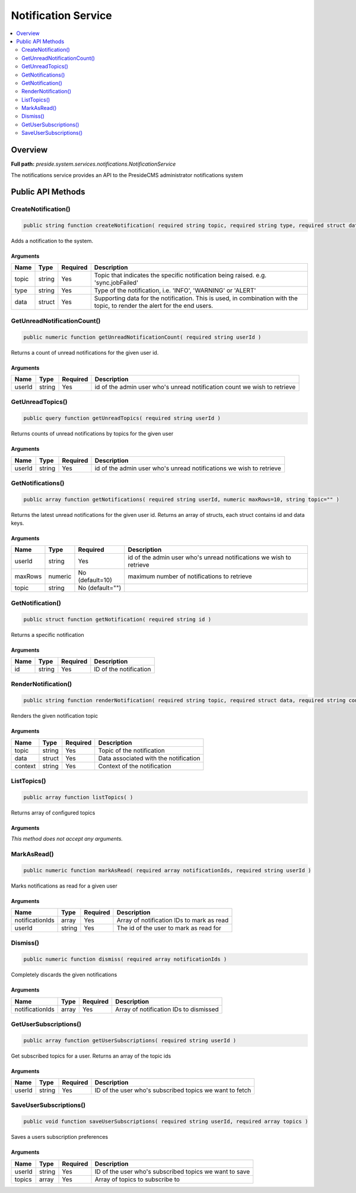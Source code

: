 Notification Service
====================

.. contents::
    :depth: 2
    :local:



Overview
--------

**Full path:** *preside.system.services.notifications.NotificationService*

The notifications service provides an API to the PresideCMS administrator notifications system

Public API Methods
------------------

.. _notificationservice-createnotification:

CreateNotification()
~~~~~~~~~~~~~~~~~~~~

.. code-block:: java

    public string function createNotification( required string topic, required string type, required struct data )

Adds a notification to the system.

Arguments
.........

=====  ======  ========  =========================================================================================================================
Name   Type    Required  Description                                                                                                              
=====  ======  ========  =========================================================================================================================
topic  string  Yes       Topic that indicates the specific notification being raised. e.g. 'sync.jobFailed'                                       
type   string  Yes       Type of the notification, i.e. 'INFO', 'WARNING' or 'ALERT'                                                              
data   struct  Yes       Supporting data for the notification. This is used, in combination with the topic, to render the alert for the end users.
=====  ======  ========  =========================================================================================================================


.. _notificationservice-getunreadnotificationcount:

GetUnreadNotificationCount()
~~~~~~~~~~~~~~~~~~~~~~~~~~~~

.. code-block:: java

    public numeric function getUnreadNotificationCount( required string userId )

Returns a count of unread notifications for the given user id.

Arguments
.........

======  ======  ========  ========================================================================
Name    Type    Required  Description                                                             
======  ======  ========  ========================================================================
userId  string  Yes       id of the admin user who's unread notification count we wish to retrieve
======  ======  ========  ========================================================================


.. _notificationservice-getunreadtopics:

GetUnreadTopics()
~~~~~~~~~~~~~~~~~

.. code-block:: java

    public query function getUnreadTopics( required string userId )

Returns counts of unread notifications by topics for the given user

Arguments
.........

======  ======  ========  ===================================================================
Name    Type    Required  Description                                                        
======  ======  ========  ===================================================================
userId  string  Yes       id of the admin user who's unread notifications we wish to retrieve
======  ======  ========  ===================================================================


.. _notificationservice-getnotifications:

GetNotifications()
~~~~~~~~~~~~~~~~~~

.. code-block:: java

    public array function getNotifications( required string userId, numeric maxRows=10, string topic="" )

Returns the latest unread notifications for the given user id. Returns an array of structs, each struct contains id and data keys.

Arguments
.........

=======  =======  ===============  ===================================================================
Name     Type     Required         Description                                                        
=======  =======  ===============  ===================================================================
userId   string   Yes              id of the admin user who's unread notifications we wish to retrieve
maxRows  numeric  No (default=10)  maximum number of notifications to retrieve                        
topic    string   No (default="")                                                                     
=======  =======  ===============  ===================================================================


.. _notificationservice-getnotification:

GetNotification()
~~~~~~~~~~~~~~~~~

.. code-block:: java

    public struct function getNotification( required string id )

Returns a specific notification

Arguments
.........

====  ======  ========  ======================
Name  Type    Required  Description           
====  ======  ========  ======================
id    string  Yes       ID of the notification
====  ======  ========  ======================


.. _notificationservice-rendernotification:

RenderNotification()
~~~~~~~~~~~~~~~~~~~~

.. code-block:: java

    public string function renderNotification( required string topic, required struct data, required string context )

Renders the given notification topic

Arguments
.........

=======  ======  ========  =====================================
Name     Type    Required  Description                          
=======  ======  ========  =====================================
topic    string  Yes       Topic of the notification            
data     struct  Yes       Data associated with the notification
context  string  Yes       Context of the notification          
=======  ======  ========  =====================================


.. _notificationservice-listtopics:

ListTopics()
~~~~~~~~~~~~

.. code-block:: java

    public array function listTopics( )

Returns array of configured topics

Arguments
.........

*This method does not accept any arguments.*

.. _notificationservice-markasread:

MarkAsRead()
~~~~~~~~~~~~

.. code-block:: java

    public numeric function markAsRead( required array notificationIds, required string userId )

Marks notifications as read for a given user

Arguments
.........

===============  ======  ========  =========================================
Name             Type    Required  Description                              
===============  ======  ========  =========================================
notificationIds  array   Yes       Array of notification IDs to mark as read
userId           string  Yes       The id of the user to mark as read for   
===============  ======  ========  =========================================


.. _notificationservice-dismiss:

Dismiss()
~~~~~~~~~

.. code-block:: java

    public numeric function dismiss( required array notificationIds )

Completely discards the given notifications

Arguments
.........

===============  =====  ========  ======================================
Name             Type   Required  Description                           
===============  =====  ========  ======================================
notificationIds  array  Yes       Array of notification IDs to dismissed
===============  =====  ========  ======================================


.. _notificationservice-getusersubscriptions:

GetUserSubscriptions()
~~~~~~~~~~~~~~~~~~~~~~

.. code-block:: java

    public array function getUserSubscriptions( required string userId )

Get subscribed topics for a user. Returns an array of the topic ids

Arguments
.........

======  ======  ========  =======================================================
Name    Type    Required  Description                                            
======  ======  ========  =======================================================
userId  string  Yes       ID of the user who's subscribed topics we want to fetch
======  ======  ========  =======================================================


.. _notificationservice-saveusersubscriptions:

SaveUserSubscriptions()
~~~~~~~~~~~~~~~~~~~~~~~

.. code-block:: java

    public void function saveUserSubscriptions( required string userId, required array topics )

Saves a users subscription preferences

Arguments
.........

======  ======  ========  ======================================================
Name    Type    Required  Description                                           
======  ======  ========  ======================================================
userId  string  Yes       ID of the user who's subscribed topics we want to save
topics  array   Yes       Array of topics to subscribe to                       
======  ======  ========  ======================================================
